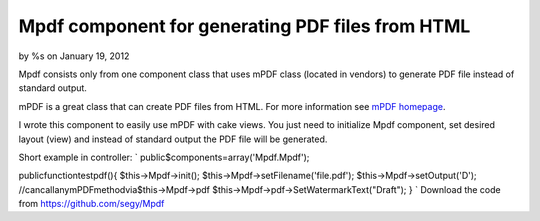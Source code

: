 Mpdf component for generating PDF files from HTML
=================================================

by %s on January 19, 2012

Mpdf consists only from one component class that uses mPDF class
(located in vendors) to generate PDF file instead of standard output.

mPDF is a great class that can create PDF files from HTML. For more
information see `mPDF homepage`_.

I wrote this component to easily use mPDF with cake views. You just
need to initialize Mpdf component, set desired layout (view) and
instead of standard output the PDF file will be generated.

Short example in controller:
`
public$components=array('Mpdf.Mpdf');

publicfunctiontestpdf(){
$this->Mpdf->init();
$this->Mpdf->setFilename('file.pdf');
$this->Mpdf->setOutput('D');
//cancallanymPDFmethodvia$this->Mpdf->pdf
$this->Mpdf->pdf->SetWatermarkText("Draft");
}
`
Download the code from `https://github.com/segy/Mpdf`_


.. _mPDF homepage: http://www.mpdf1.com/mpdf/index.php
.. _https://github.com/segy/Mpdf: https://github.com/segy/Mpdf
.. meta::
    :title: Mpdf component for generating PDF files from HTML
    :description: CakePHP Article related to plugin,pdf,mpdf,Plugins
    :keywords: plugin,pdf,mpdf,Plugins
    :copyright: Copyright 2012 
    :category: plugins

